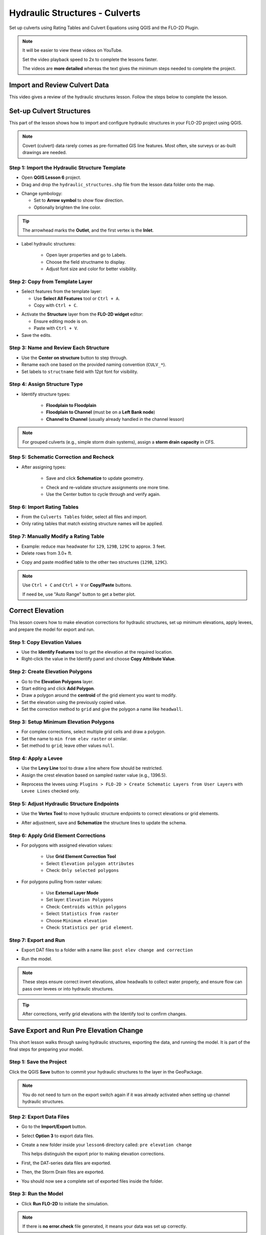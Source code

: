 .. _structure_example:

Hydraulic Structures - Culverts
==================================

Set up culverts using Rating Tables and Culvert Equations using QGIS and the FLO-2D Plugin.

.. Note:: It will be easier to view these videos on YouTube.

   Set the video playback speed to 2x to complete the lessons faster.

   The videos are **more detailed** whereas the text gives the minimum steps needed
   to complete the project.

Import and Review Culvert Data
-------------------------------

.. raw:: html

   <iframe width="560" height="315" src="https://www.youtube.com/embed/ebIFoGUuQcI?si=XMiARpQIkzIPD5Es"
   title="YouTube video player" frameborder="0" allow="accelerometer; autoplay; clipboard-write; encrypted-media;
   gyroscope; picture-in-picture; web-share" referrerpolicy="strict-origin-when-cross-origin" allowfullscreen></iframe>


This video gives a review of the hydraulic structures lesson. Follow the steps below to complete the lesson.

Set-up Culvert Structures
-------------------------------

.. raw:: html

   <iframe width="560" height="315" src="https://www.youtube.com/embed/WKjd-FG0ZUM?si=VVumLcmUz5gq9NSg"
   title="YouTube video player" frameborder="0" allow="accelerometer; autoplay; clipboard-write; encrypted-media;
   gyroscope; picture-in-picture; web-share" referrerpolicy="strict-origin-when-cross-origin" allowfullscreen></iframe>


This part of the lesson shows how to import and configure hydraulic structures in your FLO-2D project using QGIS.

.. note::
   Covert (culvert) data rarely comes as pre-formatted GIS line features. Most often, site surveys or as-built drawings are needed.

Step 1: Import the Hydraulic Structure Template
~~~~~~~~~~~~~~~~~~~~~~~~~~~~~~~~~~~~~~~~~~~~~~~

- Open **QGIS Lesson 6** project.
- Drag and drop the ``hydraulic_structures.shp`` file from the lesson data folder onto the map.

.. image:: ../img/shg/8/shg_hydaulic001.png

- Change symbology:

  - Set to **Arrow symbol** to show flow direction.
  - Optionally brighten the line color.

.. image:: ../img/shg/8/shg_hydaulic002.png

.. tip::
   The arrowhead marks the **Outlet**, and the first vertex is the **Inlet**.

- Label hydraulic structures:

    - Open layer properties and go to Labels.
    - Choose the field structname to display.
    - Adjust font size and color for better visibility.

.. image:: ../img/shg/8/shg_hydaulic004.png

Step 2: Copy from Template Layer
~~~~~~~~~~~~~~~~~~~~~~~~~~~~~~~~~~~~

- Select features from the template layer:

  - Use **Select All Features** tool or ``Ctrl + A``.
  - Copy with ``Ctrl + C``.

.. image:: ../img/shg/8/shg_hydaulic006.png

- Activate the **Structure** layer from the **FLO-2D widget** editor:

  - Ensure editing mode is on.
  - Paste with ``Ctrl + V``.

- Save the edits.

.. image:: ../img/shg/8/shg_hydaulic007.png

Step 3: Name and Review Each Structure
~~~~~~~~~~~~~~~~~~~~~~~~~~~~~~~~~~~~~~~

- Use the **Center on structure** button to step through.
- Rename each one based on the provided naming convention (``CULV_*``).
- Set labels to ``structname`` field with 12pt font for visibility.

.. image:: ../img/shg/8/shg_hydaulic008.png

.. image:: ../img/shg/8/shg_hydaulic008b.png

Step 4: Assign Structure Type
~~~~~~~~~~~~~~~~~~~~~~~~~~~~~
- Identify structure types:

    - **Floodplain to Floodplain**
    - **Floodplain to Channel** (must be on a **Left Bank node**)
    - **Channel to Channel** (usually already handled in the channel lesson)

    .. image:: ../img/shg/8/shg_hydaulic009a.png

    .. image:: ../img/shg/8/shg_hydaulic009b.png

    .. image:: ../img/shg/8/shg_hydaulic009c.png

    .. image:: ../img/shg/8/shg_hydaulic009d.png

    .. image:: ../img/shg/8/shg_hydaulic009e.png

    .. image:: ../img/shg/8/shg_hydaulic009f.png

    .. image:: ../img/shg/8/shg_hydaulic009g.png

    .. image:: ../img/shg/8/shg_hydaulic009h.png

    .. image:: ../img/shg/8/shg_hydaulic009i.png

    .. image:: ../img/shg/8/shg_hydaulic009j.png


.. note::
   For grouped culverts (e.g., simple storm drain systems), assign a **storm drain capacity** in CFS.

Step 5: Schematic Correction and Recheck
~~~~~~~~~~~~~~~~~~~~~~~~~~~~~~~~~~~~~~~~~~~~

- After assigning types:

    - Save and click **Schematize** to update geometry.

    .. image:: ../img/shg/8/shg_hydaulic010.png

    - Check and re-validate structure assignments one more time.
    - Use the Center button to cycle through and verify again.

Step 6: Import Rating Tables
~~~~~~~~~~~~~~~~~~~~~~~~~~~~~~~~~~

- From the ``Culverts Tables`` folder, select all files and import.
- Only rating tables that match existing structure names will be applied.

.. image:: ../img/shg/8/shg_hydaulic011.png

Step 7: Manually Modify a Rating Table
~~~~~~~~~~~~~~~~~~~~~~~~~~~~~~~~~~~~~~~~~~~

- Example: reduce max headwater for ``129``, ``129B``, ``129C`` to approx. 3 feet.
- Delete rows from 3.0+ ft.

.. image:: ../img/shg/8/shg_hydaulic012.png

- Copy and paste modified table to the other two structures (``129B``, ``129C``).

.. image:: ../img/shg/8/shg_hydaulic013.png

.. note::
   Use ``Ctrl + C`` and ``Ctrl + V`` or **Copy/Paste** buttons.

   If need be, use "Auto Range" button to get a better plot.

.. _correct_elevation:

Correct Elevation
------------------

.. raw:: html

   <iframe width="560" height="315" src="https://www.youtube.com/embed/u41PNLBt8mk?si=0f7P3iE_7gwMFfuu"
   title="YouTube video player" frameborder="0" allow="accelerometer; autoplay; clipboard-write; encrypted-media;
   gyroscope; picture-in-picture; web-share" referrerpolicy="strict-origin-when-cross-origin" allowfullscreen></iframe>


This lesson covers how to make elevation corrections for hydraulic structures, set up minimum elevations, apply levees, and prepare the model for export and run.

Step 1: Copy Elevation Values
~~~~~~~~~~~~~~~~~~~~~~~~~~~~~~~
- Use the **Identify Features** tool to get the elevation at the required location.
- Right-click the value in the Identify panel and choose **Copy Attribute Value**.

.. image:: ../img/shg/8/shg_hydaulic014.png

Step 2: Create Elevation Polygons
~~~~~~~~~~~~~~~~~~~~~~~~~~~~~~~~~~
- Go to the **Elevation Polygons** layer.
- Start editing and click **Add Polygon**.
- Draw a polygon around the **centroid** of the grid element you want to modify.
- Set the elevation using the previously copied value.
- Set the correction method to ``grid`` and give the polygon a name like ``headwall``.

.. image:: ../img/shg/8/shg_hydaulic015.png

Step 3: Setup Minimum Elevation Polygons
~~~~~~~~~~~~~~~~~~~~~~~~~~~~~~~~~~~~~~~~~
- For complex corrections, select multiple grid cells and draw a polygon.
- Set the name to ``min from elev raster`` or similar.
- Set method to ``grid``; leave other values ``null``.

.. image:: ../img/shg/8/shg_hydaulic016a.png

.. image:: ../img/shg/8/shg_hydaulic016b.png

Step 4: Apply a Levee
~~~~~~~~~~~~~~~~~~~~~~
- Use the **Levy Line** tool to draw a line where flow should be restricted.
- Assign the crest elevation based on sampled raster value (e.g., 1396.5).

.. image:: ../img/shg/8/shg_hydaulic017.png

.. image:: ../img/shg/8/shg_hydaulic018.png

- Reprocess the levees using:
  ``Plugins > FLO-2D > Create Schematic Layers from User Layers`` with ``Levee Lines`` checked only.

.. image:: ../img/shg/8/shg_hydaulic019.png

Step 5: Adjust Hydraulic Structure Endpoints
~~~~~~~~~~~~~~~~~~~~~~~~~~~~~~~~~~~~~~~~~~~~~
- Use the **Vertex Tool** to move hydraulic structure endpoints to correct elevations or grid elements.

.. image:: ../img/shg/8/shg_hydaulic020a.png

.. image:: ../img/shg/8/shg_hydaulic020b.png

- After adjustment, save and **Schematize** the structure lines to update the schema.

.. image:: ../img/shg/8/shg_hydaulic021.png

Step 6: Apply Grid Element Corrections
~~~~~~~~~~~~~~~~~~~~~~~~~~~~~~~~~~~~~~~
- For polygons with assigned elevation values:

    - Use **Grid Element Correction Tool**
    - Select: ``Elevation polygon attributes``
    - Check: ``Only selected polygons``

    .. image:: ../img/shg/8/shg_hydaulic022.png

- For polygons pulling from raster values:

    - Use **External Layer Mode**
    - Set layer: ``Elevation Polygons``
    - Check: ``Centroids within polygons``
    - Select: ``Statistics from raster``
    - Choose ``Minimum elevation``
    - Check: ``Statistics per grid element``.

    .. image:: ../img/shg/8/shg_hydaulic023.png

Step 7: Export and Run
~~~~~~~~~~~~~~~~~~~~~~~~~~~~~~~~~~~~~~~~~~~
- Export DAT files to a folder with a name like: ``post elev change and correction``

.. image:: ../img/shg/8/shg_hydaulic024.png

- Run the model.

.. image:: ../img/shg/8/shg_hydaulic025.png

.. note::
   These steps ensure correct invert elevations, allow headwalls to collect water properly, and ensure flow can pass over levees or into hydraulic structures.

.. tip::
   After corrections, verify grid elevations with the Identify tool to confirm changes.


Save Export and Run Pre Elevation Change
-----------------------------------------

.. raw:: html

   <iframe width="560" height="315" src="https://www.youtube.com/embed/oPha4GTRnQ0?si=e3hM3dhDYahu69bN"
   title="YouTube video player" frameborder="0" allow="accelerometer; autoplay; clipboard-write; encrypted-media;
   gyroscope; picture-in-picture; web-share" referrerpolicy="strict-origin-when-cross-origin" allowfullscreen></iframe>


This short lesson walks through saving hydraulic structures, exporting the data, and running the model. It is part of the final steps for preparing your model.

Step 1: Save the Project
~~~~~~~~~~~~~~~~~~~~~~~~~~~~~~~~~~~
Click the QGIS **Save** button to commit your hydraulic structures to the layer in the GeoPackage.

.. image:: ../img/shg/8/shg_hydaulic026.png

.. note::
   You do not need to turn on the export switch again if it was already activated when setting up channel hydraulic structures.

Step 2: Export Data Files
~~~~~~~~~~~~~~~~~~~~~~~~~~~~~~~~~~~
- Go to the **Import/Export** button.
- Select **Option 3** to export data files.
- Create a new folder inside your ``lesson6`` directory called: ``pre elevation change``

  This helps distinguish the export prior to making elevation corrections.

- First, the DAT-series data files are exported.
- Then, the Storm Drain files are exported.
- You should now see a complete set of exported files inside the folder.

Step 3: Run the Model
~~~~~~~~~~~~~~~~~~~~~~~~~~~~~~~~~~~
- Click **Run FLO-2D** to initiate the simulation.

.. note::
   If there is **no error.check** file generated, it means your data was set up correctly.

.. warning::
   Although the model runs, the results may still be inaccurate due to elevation issues. These will be addressed in the next lesson.

What's Next?
----------------------------
Now that we have run the model using the current elevations, we will compare it to a corrected version. Proceed to the next video to apply **elevation corrections** and re-run the model.


Create Culverts with Culvert Equations
----------------------------------------

.. raw:: html

   <iframe width="560" height="315" src="https://www.youtube.com/embed/rACaKUlcFKU?si=yJCouGxFaV-GE5CI"
   title="YouTube video player" frameborder="0" allow="accelerometer; autoplay; clipboard-write; encrypted-media;
   gyroscope; picture-in-picture; web-share" referrerpolicy="strict-origin-when-cross-origin" allowfullscreen></iframe>


This lesson walks through how to convert culverts from rating tables to generalized culvert equations (GCE) in FLO-2D, and then run the model to compare the results.

Convert a Culvert to GCE
------------------------

We are updating culvert **CL-009** from a rating table to a generalized culvert equation.

1. **Change the Structure Type**:
   - Open the structure editor.
   - Set type to `Culvert Equation`.

2. **Set GCE Parameters**:
   - Diameter: 48 in (convert to 4 ft).
   - Barrels: 3
   - Conduit Length: Measured to be 250 ft (headwall to headwall).
   - Entrance Type: 1 (square edge with headwall)
   - Culvert Type (CType): 2 (circular)
   - Manning's n: 0.018
   - Entrance Loss Coefficient (K): 0.5
   - Base: 0

.. note::
   These values are based on as-built drawings and Table C2 from HDS-5, 3rd Edition.

Convert Another Culvert to GCE
------------------------------

Now convert **CL-122**:

1. **Update Parameters**:
   - Set to `Culvert Equation`
   - Height: 5 ft (Box Culvert)
   - Length: 100–110 ft
   - Entrance Type: 1 (wing wall 30°–75°)
   - Culvert Type: 1 (box)
   - Barrels: 1
   - Base: 8 ft
   - Manning's n: 0.018
   - Entrance Loss Coefficient (K): 0.4

2. **Justification**:
   - From highway design manuals and HY-8 documentation
   - Image review confirms structure shape and inlet type

Apply and Export
----------------

- Click **Schematize** to update the structure layer.
- Verify values are correctly saved.
- Save and close prior runs if necessary.

3. **Export Files**:
   - Go to **Import/Export > Export .DAT files**
   - Create new folder
   - Create new folder named ``Generalized CT with Elevation Correction``


Run the Model
-------------

- Click **Run FLO-2D**
- Ensure no errors are reported.
- Compare results with earlier model using rating tables.

.. tip::
   Always back up your project after making changes.

Next Steps
----------

Proceed to the **Summary** lesson, where the differences between rating tables and generalized culvert equation results will be reviewed.

Summary and Review Project
-------------------------------

.. raw:: html

   <iframe width="560" height="315" src="https://www.youtube.com/embed/Guo0N85qZlk?si=oQcqSHB5RVxrgQm5"
   title="YouTube video player" frameborder="0" allow="accelerometer; autoplay; clipboard-write; encrypted-media;
   gyroscope; picture-in-picture; web-share" referrerpolicy="strict-origin-when-cross-origin" allowfullscreen></iframe>


This lesson walks through how to convert culverts from rating tables to generalized culvert equations (GCE) in FLO-2D, and then run the model to compare the results.

Convert a Culvert to GCE
------------------------

We are updating culvert **CL-009** from a rating table to a generalized culvert equation.

1. **Change the Structure Type**:
   - Open the structure editor.
   - Set type to `Culvert Equation`.

2. **Set GCE Parameters**:
   - Diameter: 48 in (convert to 4 ft).
   - Barrels: 3
   - Conduit Length: Measured to be 250 ft (headwall to headwall).
   - Entrance Type: 1 (square edge with headwall)
   - Culvert Type (CType): 2 (circular)
   - Manning's n: 0.018
   - Entrance Loss Coefficient (K): 0.5
   - Base: 0

.. note::
   These values are based on as-built drawings and Table C2 from HDS-5, 3rd Edition.

Convert Another Culvert to GCE
------------------------------

Now convert **CL-122**:

1. **Update Parameters**:
   - Set to `Culvert Equation`
   - Height: 5 ft (Box Culvert)
   - Length: 100–110 ft
   - Entrance Type: 1 (wing wall 30°–75°)
   - Culvert Type: 1 (box)
   - Barrels: 1
   - Base: 8 ft
   - Manning's n: 0.018
   - Entrance Loss Coefficient (K): 0.4

2. **Justification**:
   - From highway design manuals and HY-8 documentation
   - Image review confirms structure shape and inlet type

Apply and Export
----------------

- Click **Schematize** to update the structure layer.
- Verify values are correctly saved.
- Save and close prior runs if necessary.

3. **Export Files**:

   - Go to **Import/Export > Export .DAT files**

   - Create new folder:  
     ``Generalized CT with Elevation Correction``

   - Export project and storm drain layers


Run the Model
-------------

- Click **Run FLO-2D**
- Ensure no errors are reported.
- Compare results with earlier model using rating tables.

.. tip::
   Always back up your project after making changes.

Next Steps
----------

Proceed to the **Summary** lesson, where the differences between rating tables and generalized culvert equation results will be reviewed.